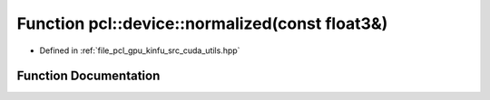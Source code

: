 .. _exhale_function_src_2cuda_2utils_8hpp_1a49811b7fc3f1830b2209c264b180672c:

Function pcl::device::normalized(const float3&)
===============================================

- Defined in :ref:`file_pcl_gpu_kinfu_src_cuda_utils.hpp`


Function Documentation
----------------------


.. doxygenfunction:: pcl::device::normalized(const float3&)
